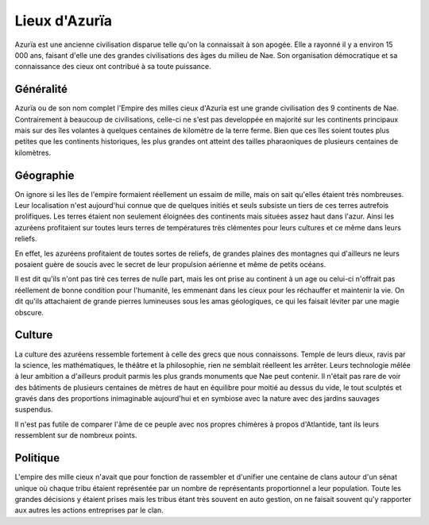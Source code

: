 Lieux d'Azurïa
==============

Azurïa est une ancienne civilisation disparue telle qu'on la connaissait à son apogée. Elle a rayonné il y a environ 15 000 ans, faisant d'elle une des grandes civilisations des âges du milieu de Nae.
Son organisation démocratique et sa connaissance des cieux ont contribué à sa toute puissance.

Généralité 
----------

Azurïa ou de son nom complet l'Empire des milles cieux d'Azurïa est une grande civilisation des 9 continents de Nae. Contrairement à beaucoup de civilisations, celle-ci ne s'est pas developpée en majorité sur les continents principaux mais sur des îles volantes à quelques centaines de kilomètre de la terre ferme. Bien que ces îles soient toutes plus petites que les continents historiques, les plus grandes ont atteint des tailles pharaoniques de plusieurs centaines de kilomètres.

Géographie
----------

On ignore si les îles de l'empire formaient réellement un essaim de mille, mais on sait qu'elles étaient très nombreuses. Leur localisation n'est aujourd'hui connue que de quelques initiés et seuls subsiste un tiers de ces terres autrefois prolifiques. Les terres étaient non seulement éloignées des continents mais situées assez haut dans l'azur. Ainsi les azuréens profitaient sur toutes leurs terres de températures très clémentes pour leurs cultures et ce même dans leurs reliefs.

En effet, les azuréens profitaient de toutes sortes de reliefs, de grandes plaines des montagnes qui d'ailleurs ne leurs posaient guère de soucis avec le secret de leur propulsion aérienne et même de petits océans.

Il est dit qu'ils n'ont pas tiré ces terres de nulle part, mais les ont prise au continent à un age ou celui-ci n'offrait pas réellement de bonne condition pour l'humanité, les emmenant dans les cieux pour les réchauffer et maintenir la vie. On dit qu'ils attachaient de grande pierres lumineuses sous les amas géologiques, ce qui les faisait léviter par une magie obscure.

Culture
-------

La culture des azuréens ressemble fortement à celle des grecs que nous connaissons. Temple de leurs dieux, ravis par la science, les mathématiques, le théâtre et la philosophie, rien ne semblait réelleent les arrêter. Leurs technologie mêlée à leur ambition a d'ailleurs produit parmis les plus grands monuments que Nae peut contenir. Il n'était pas rare de voir des bâtiments de plusieurs centaines de mètres de haut en équilibre pour moitié au dessus du vide, le tout sculptés et gravés dans des proportions inimaginable aujourd'hui et en symbiose avec la nature avec des jardins sauvages suspendus.

Il n'est pas futile de comparer l'âme de ce peuple avec nos propres chimères à propos d'Atlantide, tant ils leurs ressemblent sur de nombreux points.

Politique
---------

L'empire des mille cieux n'avait que pour fonction de rassembler et d'unifier une centaine de clans autour d'un sénat unique où chaque tribu étaient représentée par un nombre de représentants proportionnel a leur population. Toute les grandes décisions y étaient prises mais les tribus étant très souvent en auto gestion, on ne faisait souvent qu'y rapporter aux autres les actions entreprises par le clan.